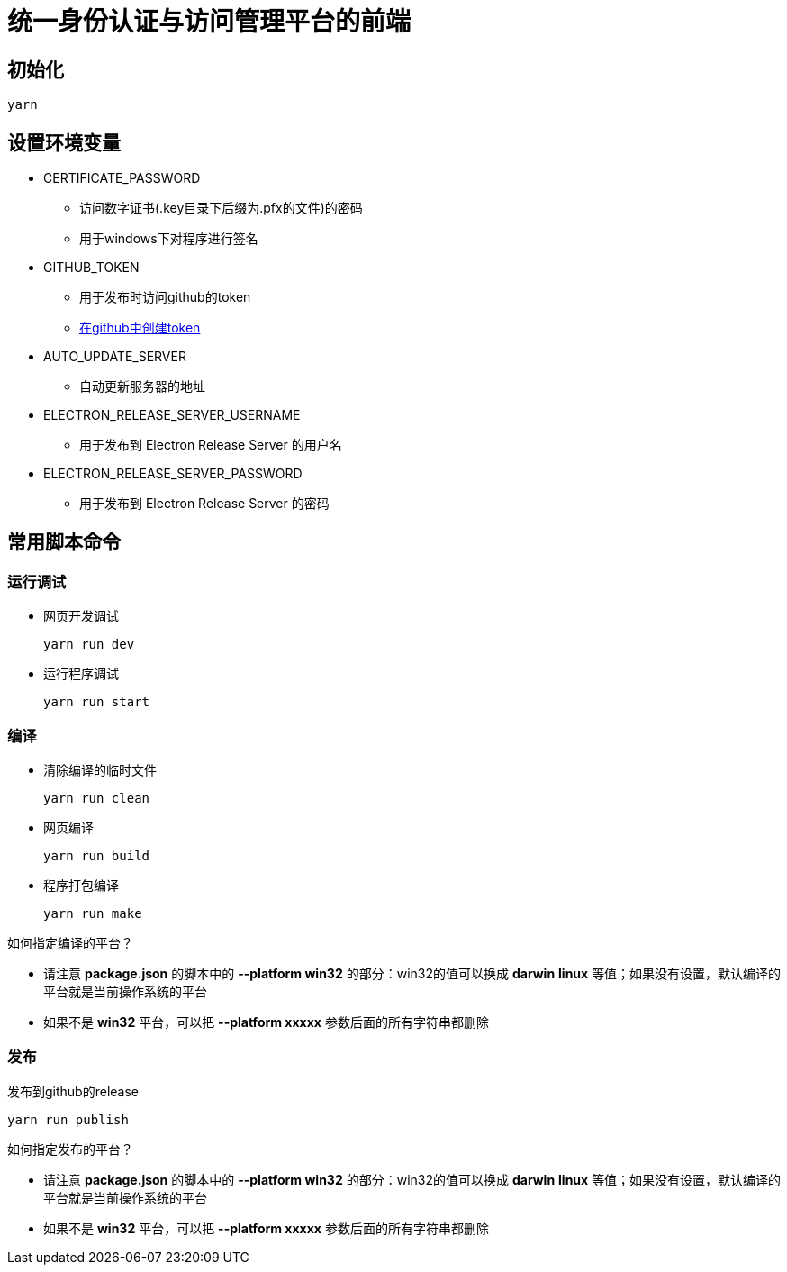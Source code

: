 = 统一身份认证与访问管理平台的前端

== 初始化
----
yarn
----

== 设置环境变量
* CERTIFICATE_PASSWORD
** 访问数字证书(.key目录下后缀为.pfx的文件)的密码
** 用于windows下对程序进行签名
* GITHUB_TOKEN
** 用于发布时访问github的token
** https://github.com/settings/tokens/new[在github中创建token]
* AUTO_UPDATE_SERVER
** 自动更新服务器的地址
* ELECTRON_RELEASE_SERVER_USERNAME
** 用于发布到 Electron Release Server 的用户名
* ELECTRON_RELEASE_SERVER_PASSWORD
** 用于发布到 Electron Release Server 的密码

== 常用脚本命令
=== 运行调试
* 网页开发调试
+
----
yarn run dev
----
* 运行程序调试
+
----
yarn run start
----

=== 编译
* 清除编译的临时文件
+
----
yarn run clean
----
* 网页编译
+
----
yarn run build
----
* 程序打包编译
+
----
yarn run make
----
====
如何指定编译的平台？

- 请注意 *package.json* 的脚本中的 *--platform win32* 的部分：win32的值可以换成 *darwin* *linux* 等值；如果没有设置，默认编译的平台就是当前操作系统的平台
- 如果不是 *win32* 平台，可以把 *--platform xxxxx* 参数后面的所有字符串都删除
====

=== 发布
发布到github的release
----
yarn run publish
----
====
如何指定发布的平台？

- 请注意 *package.json* 的脚本中的 *--platform win32* 的部分：win32的值可以换成 *darwin* *linux* 等值；如果没有设置，默认编译的平台就是当前操作系统的平台
- 如果不是 *win32* 平台，可以把 *--platform xxxxx* 参数后面的所有字符串都删除
====
